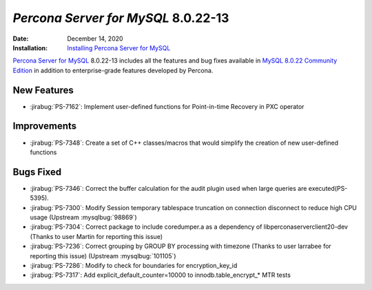 .. _PS-8.0.22-13:

================================================================================
*Percona Server for MySQL* 8.0.22-13
================================================================================

:Date: December 14, 2020
:Installation: `Installing Percona Server for MySQL <https://www.percona.com/doc/percona-server/8.0/installation.html>`_

`Percona Server for MySQL <https://www.percona.com/software/mysql-database/percona-server>`_ 8.0.22-13
includes all the features and bug fixes available in
`MySQL 8.0.22 Community Edition <https://dev.mysql.com/doc/relnotes/mysql/8.0/en/news-8-0-22.html>`_
in addition to enterprise-grade features developed by Percona.

New Features
================================================================================

* :jirabug:`PS-7162`: Implement user-defined functions for Point-in-time Recovery in PXC operator



Improvements
================================================================================

* :jirabug:`PS-7348`: Create a set of C++ classes/macros that would simplify the creation of new user-defined functions



Bugs Fixed
================================================================================

* :jirabug:`PS-7346`: Correct the buffer calculation for the audit plugin used when large queries are executed(PS-5395).
* :jirabug:`PS-7300`: Modify Session temporary tablespace truncation on connection disconnect to reduce high CPU usage (Upstream :mysqlbug:`98869`)
* :jirabug:`PS-7304`: Correct package to include coredumper.a as a dependency of libperconaserverclient20-dev (Thanks to user Martin for reporting this issue)
* :jirabug:`PS-7236`: Correct grouping by GROUP BY processing with timezone (Thanks to user larrabee for reporting this issue) (Upstream :mysqlbug:`101105`)
* :jirabug:`PS-7286`: Modify to check for boundaries for encryption_key_id
* :jirabug:`PS-7317`: Add explicit_default_counter=10000 to innodb.table_encrypt_* MTR tests


